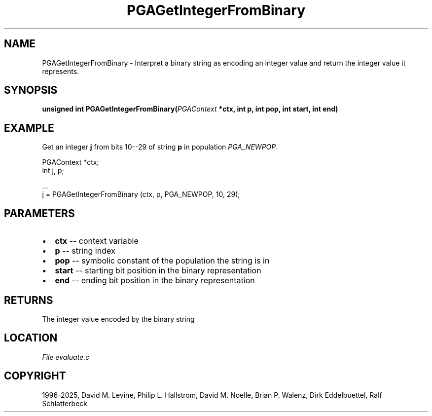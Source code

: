 .\" Man page generated from reStructuredText.
.
.
.nr rst2man-indent-level 0
.
.de1 rstReportMargin
\\$1 \\n[an-margin]
level \\n[rst2man-indent-level]
level margin: \\n[rst2man-indent\\n[rst2man-indent-level]]
-
\\n[rst2man-indent0]
\\n[rst2man-indent1]
\\n[rst2man-indent2]
..
.de1 INDENT
.\" .rstReportMargin pre:
. RS \\$1
. nr rst2man-indent\\n[rst2man-indent-level] \\n[an-margin]
. nr rst2man-indent-level +1
.\" .rstReportMargin post:
..
.de UNINDENT
. RE
.\" indent \\n[an-margin]
.\" old: \\n[rst2man-indent\\n[rst2man-indent-level]]
.nr rst2man-indent-level -1
.\" new: \\n[rst2man-indent\\n[rst2man-indent-level]]
.in \\n[rst2man-indent\\n[rst2man-indent-level]]u
..
.TH "PGAGetIntegerFromBinary" "3" "2025-05-03" "" "PGAPack"
.SH NAME
PGAGetIntegerFromBinary \- Interpret a binary string as encoding an integer value and return the integer value it represents. 
.SH SYNOPSIS
.B unsigned int PGAGetIntegerFromBinary(\fI\%PGAContext\fP *ctx, int p, int pop, int start, int end) 
.sp
.SH EXAMPLE
.sp
Get an integer \fBj\fP from bits 10\-\-29 of string \fBp\fP in population
\fI\%PGA_NEWPOP\fP\&.
.sp
.EX
PGAContext *ctx;
int j, p;

\&...
j = PGAGetIntegerFromBinary (ctx, p, PGA_NEWPOP, 10, 29);
.EE

 
.SH PARAMETERS
.IP \(bu 2
\fBctx\fP \-\- context variable 
.IP \(bu 2
\fBp\fP \-\- string index 
.IP \(bu 2
\fBpop\fP \-\- symbolic constant of the population the string is in 
.IP \(bu 2
\fBstart\fP \-\- starting bit position in the binary representation 
.IP \(bu 2
\fBend\fP \-\- ending bit position in the binary representation 
.SH RETURNS
The integer value encoded by the binary string
.SH LOCATION
\fI\%File evaluate.c\fP
.SH COPYRIGHT
1996-2025, David M. Levine, Philip L. Hallstrom, David M. Noelle, Brian P. Walenz, Dirk Eddelbuettel, Ralf Schlatterbeck
.\" Generated by docutils manpage writer.
.
